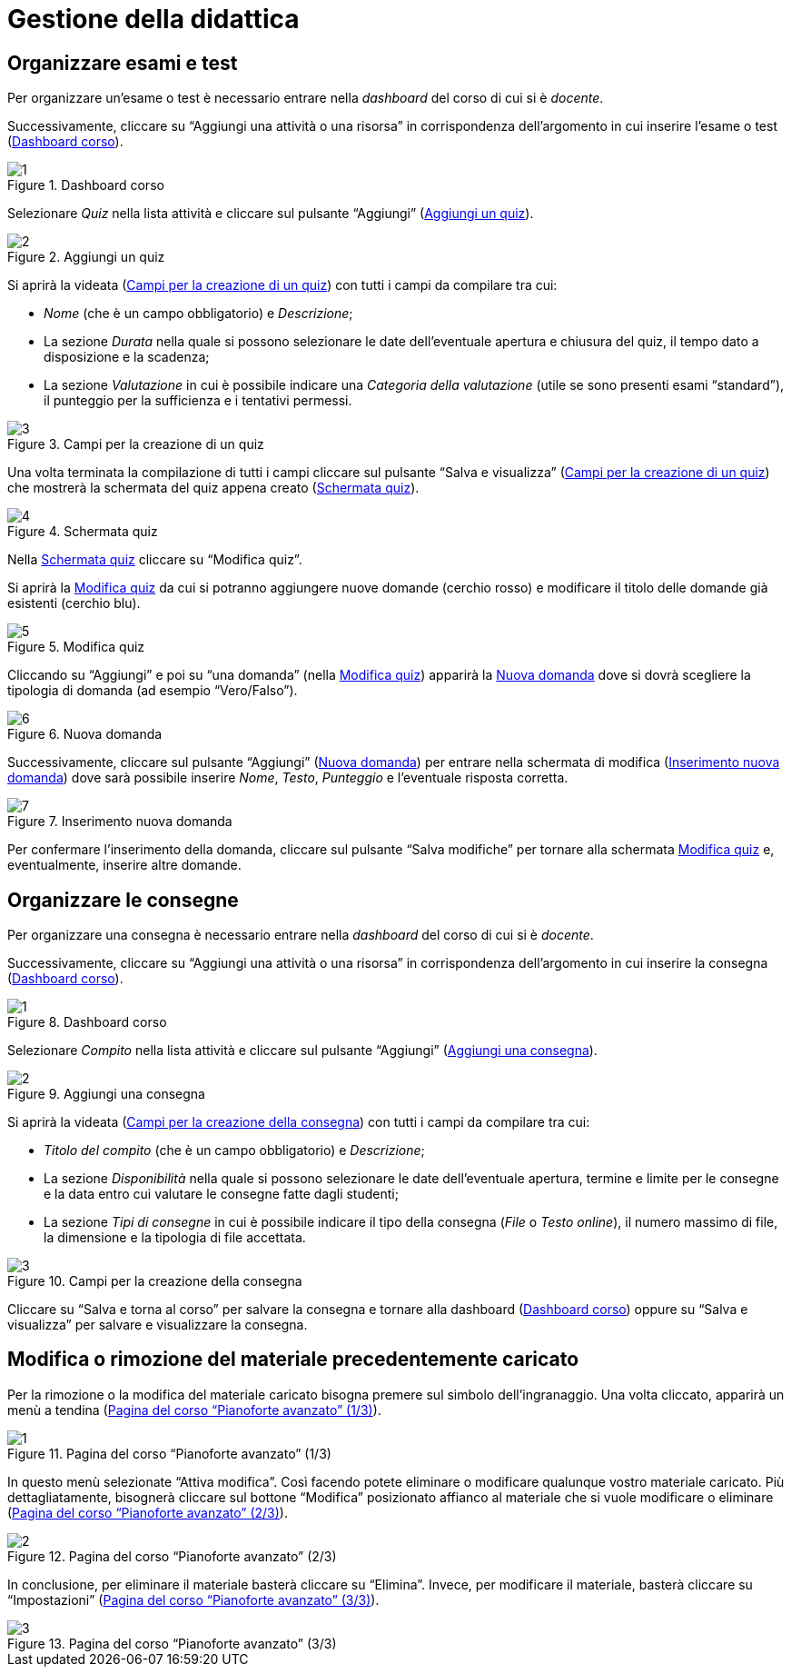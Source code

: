 = Gestione della didattica

== Organizzare esami e test
Per organizzare un'esame o test è necessario entrare nella _dashboard_ del corso di cui si è _docente_. 

Successivamente, cliccare su "`Aggiungi una attività o una risorsa`" in corrispondenza dell'argomento in cui inserire l'esame o test (<<img-docente-dash-corso-esamitest>>).

[#img-docente-dash-corso-esamitest]
.Dashboard corso
image::images/organizzare_esami_test/1.png[]

Selezionare _Quiz_ nella lista attività e cliccare sul pulsante "`Aggiungi`" (<<img-docente-aggiungi-quiz>>).

[#img-docente-aggiungi-quiz]
.Aggiungi un quiz
image::images/organizzare_esami_test/2.JPG[]

Si aprirà la videata (<<img-docente-creazione-quiz>>) con tutti i campi da compilare tra cui:

-  _Nome_ (che è un campo obbligatorio) e _Descrizione_;
- La sezione _Durata_ nella quale si possono selezionare le date dell'eventuale apertura e chiusura del quiz, il tempo dato a disposizione e la scadenza;
- La sezione _Valutazione_ in cui è possibile indicare una _Categoria della valutazione_ (utile se sono presenti esami "`standard`"), il punteggio per la sufficienza e i tentativi permessi.

[#img-docente-creazione-quiz]
.Campi per la creazione di un quiz
image::images/organizzare_esami_test/3.png[]

Una volta terminata la compilazione di tutti i campi cliccare sul pulsante "`Salva e visualizza`" (<<img-docente-creazione-quiz>>) che mostrerà la schermata del quiz appena creato (<<img-docente-schermata-quiz>>).

[#img-docente-schermata-quiz]
.Schermata quiz
image::images/organizzare_esami_test/4.png[]

Nella <<img-docente-schermata-quiz>> cliccare su "`Modifica quiz`". 

Si aprirà la <<img-docente-modifica-quiz>> da cui si potranno aggiungere nuove domande (cerchio rosso) e modificare il titolo delle domande già esistenti (cerchio blu).

[#img-docente-modifica-quiz]
.Modifica quiz
image::images/organizzare_esami_test/5.png[]

Cliccando su "`Aggiungi`" e poi su "`una domanda`" (nella <<img-docente-modifica-quiz>>) apparirà la <<img-docente-nuova-domanda-quiz>> dove si dovrà scegliere la tipologia di domanda (ad esempio "`Vero/Falso`").

[#img-docente-nuova-domanda-quiz]
.Nuova domanda
image::images/organizzare_esami_test/6.JPG[]

Successivamente, cliccare sul pulsante "`Aggiungi`" (<<img-docente-nuova-domanda-quiz>>) per entrare nella schermata di modifica (<<img-docente-modifica-domanda-quiz>>) dove sarà possibile inserire _Nome_, _Testo_, _Punteggio_ e l'eventuale risposta corretta.

[#img-docente-modifica-domanda-quiz]
.Inserimento nuova domanda
image::images/organizzare_esami_test/7.png[]

Per confermare l'inserimento della domanda, cliccare sul pulsante "`Salva modifiche`" per tornare alla schermata <<img-docente-modifica-quiz>> e, eventualmente, inserire altre domande.

== Organizzare le consegne
Per organizzare una consegna è necessario entrare nella _dashboard_ del corso di cui si è _docente_.

Successivamente, cliccare su "`Aggiungi una attività o una risorsa`" in corrispondenza dell'argomento in cui inserire la consegna (<<img-docente-dash-corso-consegne>>).

[#img-docente-dash-corso-consegne]
.Dashboard corso
image::images/organizzare_le_consegne/1.JPG[]

Selezionare _Compito_ nella lista attività e cliccare sul pulsante "`Aggiungi`" (<<img-docente-aggiungi-consegna>>).

[#img-docente-aggiungi-consegna]
.Aggiungi una consegna
image::images/organizzare_esami_test/2.JPG[]

Si aprirà la videata (<<img-docente-creazione-consegna>>) con tutti i campi da compilare tra cui:

-  _Titolo del compito_ (che è un campo obbligatorio) e _Descrizione_;
- La sezione _Disponibilità_ nella quale si possono selezionare le date dell'eventuale apertura, termine e limite per le consegne e la data entro cui valutare le consegne fatte dagli studenti;
- La sezione _Tipi di consegne_ in cui è possibile indicare il tipo della consegna (_File_ o _Testo online_), il numero massimo di file, la dimensione e la tipologia di file accettata.

[#img-docente-creazione-consegna]
.Campi per la creazione della consegna
image::images/organizzare_esami_test/3.png[]

Cliccare su "`Salva e torna al corso`" per salvare la consegna e tornare alla dashboard (<<img-docente-dash-corso-consegne>>) oppure su "`Salva e visualizza`" per salvare e visualizzare la consegna.

== Modifica o rimozione del materiale precedentemente caricato

Per la rimozione o la modifica del materiale caricato bisogna premere sul
simbolo dell'ingranaggio. Una volta cliccato, apparirà un menù a tendina
(<<img-docente-rimozione>>).

[#img-docente-rimozione]
.Pagina del corso "`Pianoforte avanzato`" (1/3)
image::images/rimozione_materiale/1.png[]

In questo menù selezionate "`Attiva modifica`". Così facendo potete eliminare o
modificare qualunque vostro materiale caricato. Più dettagliatamente, bisognerà
cliccare sul bottone "`Modifica`" posizionato affianco al materiale che si vuole
modificare o eliminare (<<img-docente-rimozione2>>).

[#img-docente-rimozione2]
.Pagina del corso "`Pianoforte avanzato`" (2/3)
image::images/rimozione_materiale/2.png[]

In conclusione, per eliminare il materiale basterà cliccare su "`Elimina`".
Invece, per modificare il materiale, basterà cliccare su "`Impostazioni`"
(<<img-docente-rimozione3>>).

[#img-docente-rimozione3]
.Pagina del corso "`Pianoforte avanzato`" (3/3)
image::images/rimozione_materiale/3.png[]
